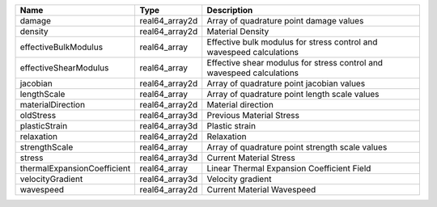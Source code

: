 

=========================== ============== ===================================================================== 
Name                        Type           Description                                                           
=========================== ============== ===================================================================== 
damage                      real64_array2d Array of quadrature point damage values                               
density                     real64_array2d Material Density                                                      
effectiveBulkModulus        real64_array   Effective bulk modulus for stress control and wavespeed calculations  
effectiveShearModulus       real64_array   Effective shear modulus for stress control and wavespeed calculations 
jacobian                    real64_array2d Array of quadrature point jacobian values                             
lengthScale                 real64_array   Array of quadrature point length scale values                         
materialDirection           real64_array2d Material direction                                                    
oldStress                   real64_array3d Previous Material Stress                                              
plasticStrain               real64_array3d Plastic strain                                                        
relaxation                  real64_array2d Relaxation                                                            
strengthScale               real64_array   Array of quadrature point strength scale values                       
stress                      real64_array3d Current Material Stress                                               
thermalExpansionCoefficient real64_array   Linear Thermal Expansion Coefficient Field                            
velocityGradient            real64_array3d Velocity gradient                                                     
wavespeed                   real64_array2d Current Material Wavespeed                                            
=========================== ============== ===================================================================== 


